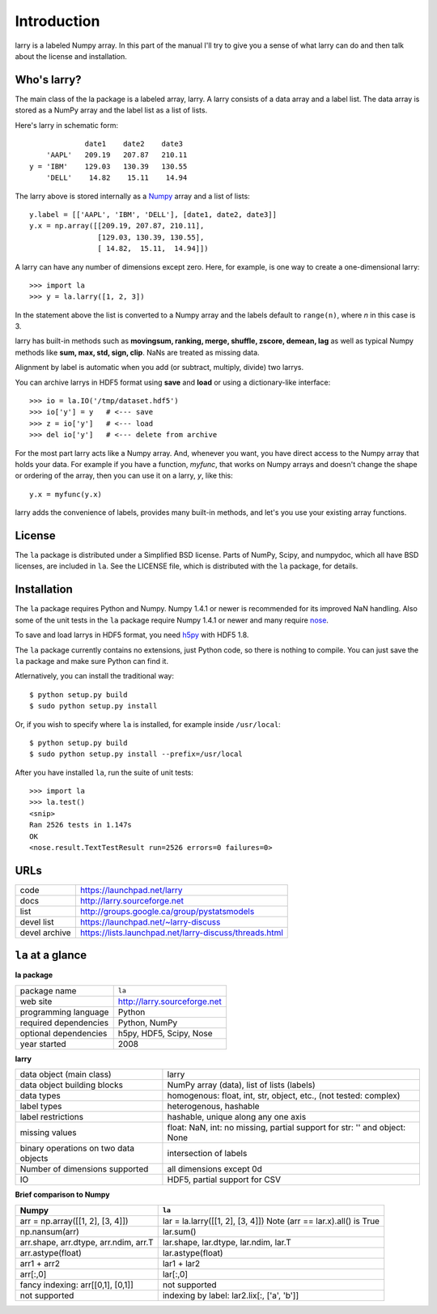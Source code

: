 
============
Introduction
============

larry is a labeled Numpy array. In this part of the manual I'll try to give
you a sense of what larry can do and then talk about the license and
installation. 

Who's larry?
============

The main class of the la package is a labeled array, larry. A larry consists
of a data array and a label list. The data array is stored as a NumPy array
and the label list as a list of lists.

Here's larry in schematic form:
::    
                         date1    date2    date3
                'AAPL'   209.19   207.87   210.11
            y = 'IBM'    129.03   130.39   130.55
                'DELL'    14.82    15.11    14.94
                
The larry above is stored internally as a `Numpy <http://www.numpy.org>`_
array and a list of lists:
::    
        y.label = [['AAPL', 'IBM', 'DELL'], [date1, date2, date3]]
        y.x = np.array([[209.19, 207.87, 210.11],
                        [129.03, 130.39, 130.55],
                        [ 14.82,  15.11,  14.94]])               
    
A larry can have any number of dimensions except zero. Here, for example, is
one way to create a one-dimensional larry:
::
    >>> import la
    >>> y = la.larry([1, 2, 3])
    
In the statement above the list is converted to a Numpy array and the labels
default to ``range(n)``, where *n* in this case is 3.
    
larry has built-in methods such as **movingsum, ranking, merge, shuffle,
zscore, demean, lag** as well as typical Numpy methods like **sum, max, std,
sign, clip**. NaNs are treated as missing data.
    
Alignment by label is automatic when you add (or subtract, multiply, divide)
two larrys.
    
You can archive larrys in HDF5 format using **save** and **load** or using a
dictionary-like interface:
::    
    >>> io = la.IO('/tmp/dataset.hdf5')
    >>> io['y'] = y   # <--- save
    >>> z = io['y']   # <--- load
    >>> del io['y']   # <--- delete from archive
       
For the most part larry acts like a Numpy array. And, whenever you want,
you have direct access to the Numpy array that holds your data. For
example if you have a function, *myfunc*, that works on Numpy arrays and
doesn't change the shape or ordering of the array, then you can use it on a
larry, *y*, like this:
::    
                           y.x = myfunc(y.x)
    
larry adds the convenience of labels, provides many built-in methods, and
let's you use your existing array functions.       

License
=======

The ``la`` package is distributed under a Simplified BSD license. Parts of
NumPy, Scipy, and numpydoc, which all have BSD licenses, are included in
``la``. See the LICENSE file, which is distributed with the ``la`` package,
for details.

Installation
============

The ``la`` package requires Python and Numpy. Numpy 1.4.1 or newer is
recommended for its improved NaN handling. Also some of the unit tests in the
``la`` package require Numpy 1.4.1 or newer and many require
`nose <http://somethingaboutorange.com/mrl/projects/nose>`_.

To save and load larrys in HDF5 format, you need
`h5py <http://h5py.alfven.org>`_ with HDF5 1.8.
        
The ``la`` package currently contains no extensions, just Python code, so
there is nothing to compile. You can just save the ``la`` package and make
sure Python can find it.
    
Atlernatively, you can install the traditional way:
::
    $ python setup.py build
    $ sudo python setup.py install
    
Or, if you wish to specify where ``la`` is installed, for example inside
``/usr/local``:
::        
    $ python setup.py build
    $ sudo python setup.py install --prefix=/usr/local
    
After you have installed ``la``, run the suite of unit tests:
::    
    >>> import la
    >>> la.test()
    <snip>
    Ran 2526 tests in 1.147s
    OK
    <nose.result.TextTestResult run=2526 errors=0 failures=0>       
    
URLs
====

===============   ========================================================
 code              https://launchpad.net/larry
 docs              http://larry.sourceforge.net
 list              http://groups.google.ca/group/pystatsmodels
 devel list        https://launchpad.net/~larry-discuss
 devel archive     https://lists.launchpad.net/larry-discuss/threads.html
===============   ========================================================

``la`` at a glance
==================

**la package**

======================================    ====================================
package name                              ``la``
web site                                  http://larry.sourceforge.net
programming language                      Python
required dependencies                     Python, NumPy
optional dependencies                     h5py, HDF5, Scipy, Nose
year started                              2008
======================================    ====================================

**larry**

======================================    ====================================
data object (main class)                  larry
data object building blocks               NumPy array (data), list of lists (labels)
data types                                homogenous: float, int, str, object,
                                          etc., (not tested: complex)
label types                               heterogenous, hashable                                           
label restrictions                        hashable, unique along any one axis
missing values                            float: NaN, int: no missing,
                                          partial support for str: '' and
                                          object: None
binary operations on two data objects     intersection of labels
Number of dimensions supported            all dimensions except 0d
IO                                        HDF5, partial support for CSV
======================================    ====================================

**Brief comparison to Numpy**

======================================    ====================================
Numpy                                     ``la``
======================================    ====================================
arr = np.array([[1, 2], [3, 4]])          lar = la.larry([[1, 2], [3, 4]]) Note (arr == lar.x).all() is True 
np.nansum(arr)                            lar.sum()
arr.shape, arr.dtype, arr.ndim, arr.T     lar.shape, lar.dtype, lar.ndim, lar.T
arr.astype(float)                         lar.astype(float)
arr1 + arr2                               lar1 + lar2
arr[:,0]                                  lar[:,0]
fancy indexing: arr[[0,1], [0,1]]         not supported
not supported                             indexing by label: lar2.lix[:, ['a', 'b']]
======================================    ====================================

